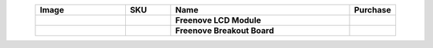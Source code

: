 


.. list-table::
   :header-rows: 1 
   :width: 90%
   :align: center
   :widths: 6 3 12 2
   :class: product-table
   
   * -  Image
     -  SKU
     -  Name
     -  Purchase

   * -  .. centered:: |FNK0079A|
     -  .. centered:: :Freenove:`FNK0079 <fnk0079>`
     -  **Freenove LCD Module**
     -  |Purchase79|

   * -  .. centered:: |FNK0101|
     -  .. centered:: :Freenove:`FNK0101 <fnk0101>`
     -  **Freenove Breakout Board**
     -  |Purchase101|

.. |FNK0079A| image:: ../_static/products/Components/FNK0079A.png
    :class: product-image
.. |FNK0101| image:: ../_static/products/Components/FNK0101.png
    :class: product-image

.. |Purchase79| image:: ../_static/images/cart.png
   :class: purchase-icon
   :width: 30px
   :target: https://store.freenove.com/products/fnk0079
   :alt: Purchase
.. |Purchase101| image:: ../_static/images/cart.png
   :class: purchase-icon
   :width: 30px
   :target: https://store.freenove.com/products/fnk0101
   :alt: Purchase